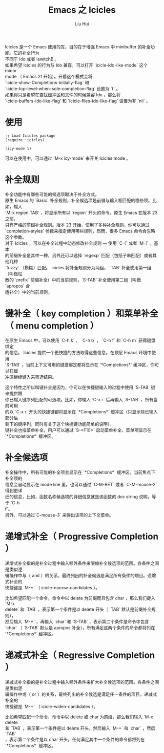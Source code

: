 # -*- mode: org; coding: utf-8; -*-
#+OPTIONS: \n:t
#+OPTIONS: ^:nil
#+TITLE:	Emacs 之 Icicles
#+AUTHOR: Liu Hui
#+EMAIL: hliu@arcsoft.com
#+LATEX_CLASS: cn-article
#+LATEX_CLASS_OPTIONS: [9pt,a4paper]
#+LATEX_HEADER: \usepackage{geometry}
#+LATEX_HEADER: \geometry{top=2.54cm, bottom=2.54cm, left=3.17cm, right=3.17cm}
#+latex_header: \makeatletter
#+latex_header: \renewcommand{\@maketitle}{
#+latex_header: \newpage
#+latex_header: \begin{center}%
#+latex_header: {\Huge\bfseries \@title \par}%
#+latex_header: \end{center}%
#+latex_header: \par}
#+latex_header: \makeatother

#+LATEX: \newpage

Icicles 是一个 Emacs 使用的库，目的在于增强 Emacs 中 minibuffer 的补全功能。它的补全行为
不同于 Ido 或者 IswitchB 。
如果希望 Icicles 的行为与 Ido 兼容，可以打开 `icicle-ido-like-mode` 这个 minor
mode （ Emacs 21 开始）。开启这个模式会将
`icicle-show-Completions-initially-flag` 和
`icicle-top-level-when-sole-completion-flag` 设置为 `t` 。
如果你只是希望在查找缓冲区和文件的时候兼容 Ido ，那么将
`icicle-buffers-ido-like-flag` 和 `icicle-files-ido-like-flag` 设置为非 `nil` 。

* 使用
#+BEGIN_SRC elisp
;; Load Icicles package
(require 'icicles)

(icy-mode 1)
#+END_SRC

可以在使用中，可以通过 `M-x icy-mode` 来开关 Icicles mode 。

* 补全规则
补全功能中有哪些可能的候选项取决于补全方式。
原生 Emacs 的 `Basic` 补全规则，补全候选项是前缀与输入相匹配的哪些项。比如，输入
`M-x region TAB` ，将显示所有以 `region` 开头的命令。原生 Emacs 在版本 23 之前，
只有严格的前缀补全规则。版本 23 开始，使用了多种补全规则，你可以通过
`completion-styles` 参数来指定使用哪些规则，然而，很多 Emacs 命令会忽略这个参数。
对于 Icicles ，可以在补全过程中动态修改补全规则 --- 使用 `C-(` 或者 `M-(` 。基本
的前缀补全是其中一种，另外还可以选择 `regexp` 匹配（包括子串匹配）或者其他几种
`fuzzy` （模糊）匹配。 Icicles 将补全规则分为两组， `TAB` 补全使用第一组（叫做松
散的 `prefix` 前缀补全）中的当前规则，`S-TAB` 补全使用第二组（叫做 `apropos` 合
适补全）中的当前规则。

* 键补全（ key completion ）和菜单补全（ menu completion ）
在原生 Emacs 中，可以使用 `C-h k` ， `C-h b` ， `C-h f` 和 `C-h m` 获得键盘绑定
的信息。 Icicles 提供一个更快捷的方法取得这些信息，在顶层 Emacs 环境中使用
`S-TAB` ，当前上下文可用的键盘绑定都将显示在 `*Completions*` 缓冲区，你可以在缓
冲区继续键入来筛选结果。

这个特性之所以叫键补全是因为，你可以在快捷键输入的过程中使用 `S-TAB` 键来提供跟
你已输入键序列匹配的可选项。比如，你输入 `C-x r` 后再输入 `S-TAB` ，所有当前可用
的以 `C-x r` 开头的快捷键都将显示在 `*Completions*` 缓冲区（只显示除已输入部分后
剩下的键序列，同时有关于这个快捷键功能简单的说明）。
键补全也指菜单补全，用户可以通过 `S-<F10>` 启动菜单补全，菜单项显示在
`*Completions*` 缓冲区。

* 补全候选项
补全操作中，所有可能的补全项会显示在 `*Completions*` 缓冲区。当前焦点下补全项的
信息会自动显示在 mode line 里，也可以通过 `C-M-RET` 或者 `C-M-mouse-2` 得到更详
细的信息，比如，函数名称候选项的详细信息就是该函数的 doc string 说明，等于 `C-h
f`。
另外，可以通过`C-mouse-3` 来弹出该项的上下文菜单。

* 递增式补全（ Progressive Completion ）
递增式补全指的是补全过程中输入额外条件来限缩补全候选项的范围。各条件之间是类似逻
辑操作中与（ and ）的关系，最终列出的补全候选是满足所有条件的项目。递增式补全的
快捷键是 `M-*` （ icicle-narrow-candidates ）。

比如希望匹配一个命令，命令中以 delete 为前缀而且包含 char ，那么我们键入 `M-x
delete` 和 `TAB` ，表示第一个条件是以 delete 开头（ `TAB` 默认是前缀补全规则），
然后输入 `M-*` ，再输入 `char` 和 `S-TAB` ，表示第二个条件是命令中包含
`char` （ `S-TAB` 默认是 apropos 补全），所有满足这两个条件的命令都将列在
`*Completions*` 缓冲区。

* 递减式补全（ Regressive Completion ）
递减式补全指的是补全过程中输入额外条件来扩大补全候选项的范围。各条件之间是类似逻
辑操作中或（ or ）的关系，最终列出的补全候选是满足任一条件的项目。递减式补全的
快捷键是 `M-+` （ icicle-widen-candidates ）。

比如希望匹配一个命令，命令中以 delete 或 char 为前缀，那么我们输入 `M-x delete`
和 `TAB` ，表示第一个条件是以 delete 开头，然后输入 `M-+` 和 `char` ，然后 `TAB`
，表示第二个条件是以 char 开头。任何满足其中一个条件的命令都将列在
`*Completions*` 缓冲区。
